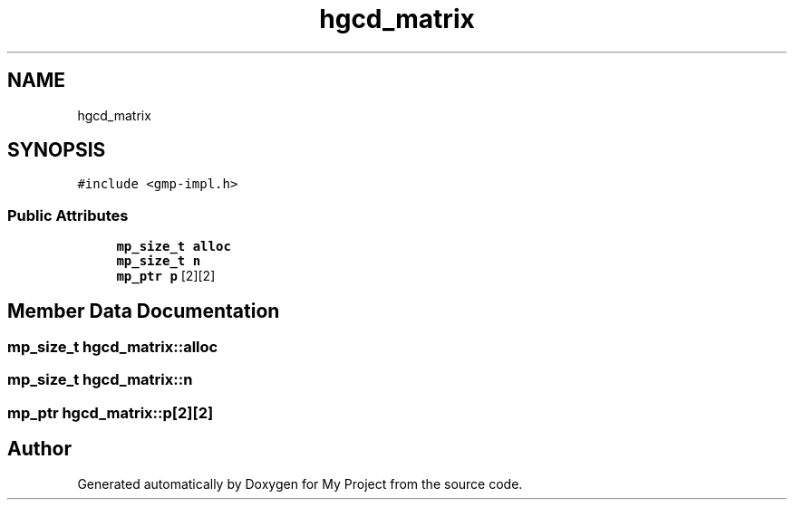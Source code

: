 .TH "hgcd_matrix" 3 "Sun Jul 12 2020" "My Project" \" -*- nroff -*-
.ad l
.nh
.SH NAME
hgcd_matrix
.SH SYNOPSIS
.br
.PP
.PP
\fC#include <gmp\-impl\&.h>\fP
.SS "Public Attributes"

.in +1c
.ti -1c
.RI "\fBmp_size_t\fP \fBalloc\fP"
.br
.ti -1c
.RI "\fBmp_size_t\fP \fBn\fP"
.br
.ti -1c
.RI "\fBmp_ptr\fP \fBp\fP [2][2]"
.br
.in -1c
.SH "Member Data Documentation"
.PP 
.SS "\fBmp_size_t\fP hgcd_matrix::alloc"

.SS "\fBmp_size_t\fP hgcd_matrix::n"

.SS "\fBmp_ptr\fP hgcd_matrix::p[2][2]"


.SH "Author"
.PP 
Generated automatically by Doxygen for My Project from the source code\&.

